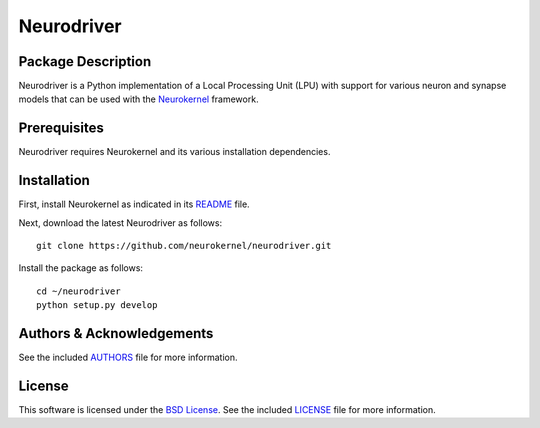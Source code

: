 .. -*- rst -*-

Neurodriver
===========

Package Description
-------------------
Neurodriver is a Python implementation of a Local Processing Unit (LPU) with support
for various neuron and synapse models that can be used with the `Neurokernel
<https://github.com/neurokernel/neurokernel>`_ framework.

Prerequisites
-------------
Neurodriver requires Neurokernel and its various installation dependencies.

Installation
------------
First, install Neurokernel as indicated in its `README
<https://github.com/neurokernel/neurokernel/blob/master/README.rst>`_ file.

Next, download the latest Neurodriver as follows: ::

  git clone https://github.com/neurokernel/neurodriver.git

Install the package as follows: ::

  cd ~/neurodriver
  python setup.py develop

Authors & Acknowledgements
--------------------------
See the included `AUTHORS`_ file for more information.

.. _AUTHORS: AUTHORS.rst

License
-------
This software is licensed under the `BSD License
<http://www.opensource.org/licenses/bsd-license.php>`_.
See the included `LICENSE`_ file for more information.

.. _LICENSE: LICENSE.rst
